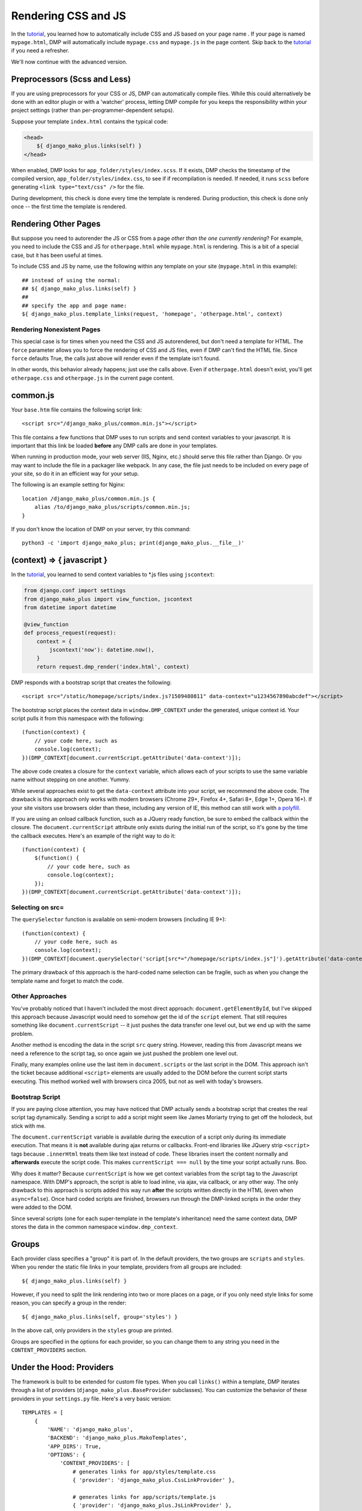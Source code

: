 Rendering CSS and JS
================================

In the `tutorial <tutorial_css_js.html>`_, you learned how to automatically include CSS and JS based on your page name .  
If your page is named ``mypage.html``, DMP will automatically include ``mypage.css`` and ``mypage.js`` in the page content.  Skip back to the `tutorial <tutorial_css_js.html>`_ if you need a refresher.

We'll now continue with the advanced version.

Preprocessors (Scss and Less)
-----------------------------------

If you are using preprocessors for your CSS or JS, DMP can automatically compile files.  While this could alternatively be done with an editor plugin or with a 'watcher' process, letting DMP compile for you keeps the responsibility within your project settings (rather than per-programmer-dependent setups).

Suppose your template ``index.html`` contains the typical code:

.. code:: html

    <head>
        ${ django_mako_plus.links(self) }
    </head>

When enabled, DMP looks for ``app_folder/styles/index.scss``.  If it exists, DMP checks the timestamp of the compiled version, ``app_folder/styles/index.css``, to see if if recompilation is needed.  If needed, it runs ``scss`` before generating ``<link type="text/css" />`` for the file. 

During development, this check is done every time the template is rendered.  During production, this check is done only once -- the first time the template is rendered. 

Rendering Other Pages
------------------------------

But suppose you need to autorender the JS or CSS from a page *other than the one currently rendering*?  For example, you need to include the CSS and JS for ``otherpage.html`` while ``mypage.html`` is rendering.  This is a bit of a special case, but it has been useful at times.

To include CSS and JS by name, use the following within any template on your site (``mypage.html`` in this example):

::

    ## instead of using the normal:
    ## ${ django_mako_plus.links(self) }
    ##
    ## specify the app and page name:
    ${ django_mako_plus.template_links(request, 'homepage', 'otherpage.html', context)


Rendering Nonexistent Pages
^^^^^^^^^^^^^^^^^^^^^^^^^^^^^

This special case is for times when you need the CSS and JS autorendered, but don't need a template for HTML.  The ``force`` parameter allows you to force the rendering of CSS and JS files, even if DMP can't find the HTML file.   Since ``force`` defaults True, the calls just above will render even if the template isn't found.  

In other words, this behavior already happens; just use the calls above.  Even if ``otherpage.html`` doesn't exist, you'll get ``otherpage.css`` and ``otherpage.js`` in the current page content.

common.js
----------------------------------

Your ``base.htm`` file contains the following script link:

::

    <script src="/django_mako_plus/common.min.js"></script>
    
This file contains a few functions that DMP uses to run scripts and send context variables to your javascript.  It is important that this link be loaded **before** any DMP calls are done in your templates.

When running in production mode, your web server (IIS, Nginx, etc.) should serve this file rather than Django.  Or you may want to include the file in a packager like webpack.  In any case, the file just needs to be included on every page of your site, so do it in an efficient way for your setup.

The following is an example setting for Nginx:

::

    location /django_mako_plus/common.min.js { 
        alias /to/django_mako_plus/scripts/common.min.js; 
    }

If you don't know the location of DMP on your server, try this command:

::

    python3 -c 'import django_mako_plus; print(django_mako_plus.__file__)'


(context) => { javascript }
-----------------------------------------------

In the `tutorial <tutorial_css_js.html>`_, you learned to send context variables to *.js files using ``jscontext``:

.. code:: python

    from django.conf import settings
    from django_mako_plus import view_function, jscontext
    from datetime import datetime

    @view_function
    def process_request(request):
        context = {
            jscontext('now'): datetime.now(),
        }
        return request.dmp_render('index.html', context)

DMP responds with a bootstrap script that creates the following:  

::

    <script src="/static/homepage/scripts/index.js?1509480811" data-context="u1234567890abcdef"></script>
    
The bootstrap script places the context data in ``window.DMP_CONTEXT`` under the generated, unique context id.  Your script pulls it from this namespace with the following:

::

    (function(context) {
        // your code here, such as
        console.log(context);
    })(DMP_CONTEXT[document.currentScript.getAttribute('data-context')]);

The above code creates a closure for the ``context`` variable, which allows each of your scripts to use the same variable name without stepping on one another.  Yummy.

While several approaches exist to get the ``data-context`` attribute into your script, we recommend the above code.  The drawback is this approach only works with modern browsers (Chrome 29+, Firefox 4+, Safari 8+, Edge 1+, Opera 16+). If your site visitors use browsers older than these, including any version of IE, this method can still work with `a polyfill <https://github.com/JamesMGreene/document.currentScript>`_.

If you are using an onload callback function, such as a JQuery ready function, be sure to embed the callback within the closure.  The ``document.currentScript`` attribute only exists during the initial run of the script, so it's gone by the time the callback executes.  Here's an example of the right way to do it:

::

    (function(context) {
        $(function() {
            // your code here, such as
            console.log(context);
        });
    })(DMP_CONTEXT[document.currentScript.getAttribute('data-context')]);
    
Selecting on src=
^^^^^^^^^^^^^^^^^^^^^

The ``querySelector`` function is available on semi-modern browsers (including IE 9+):

::

    (function(context) {
        // your code here, such as
        console.log(context);
    })(DMP_CONTEXT[document.querySelector('script[src*="/homepage/scripts/index.js"]').getAttribute('data-context')]);

The primary drawback of this approach is the hard-coded name selection can be fragile, such as when you change the template name and forget to match the code.


Other Approaches
^^^^^^^^^^^^^^^^^^^^

You've probably noticed that I haven't included the most direct approach: ``document.getElementById``, but I've skipped this approach because Javascript would need to somehow get the id of the ``script`` element.  That still requires something like ``document.currentScript`` -- it just pushes the data transfer one level out, but we end up with the same problem.  

Another method is encoding the data in the script ``src`` query string.  However, reading this from Javascript means we need a reference to the script tag, so once again we just pushed the problem one level out.

Finally, many examples online use the last item in ``document.scripts`` or the last script in the DOM.  This approach isn't the ticket because additional ``<script>`` elements are usually added to the DOM before the current script starts executing. This method worked well with browsers circa 2005, but not as well with today's browsers.

Bootstrap Script
^^^^^^^^^^^^^^^^^^^^^^

If you are paying close attention, you may have noticed that DMP actually sends a bootstrap script that creates the real script tag dynamically. Sending a script to add a script might seem like James Moriarty trying to get off the holodeck, but stick with me.  

The ``document.currentScript`` variable is available during the execution of a script only during its immediate execution.  That means it is **not** available during ajax returns or callbacks. Front-end libraries like JQuery strip ``<script>`` tags because ``.innerHtml`` treats them like text instead of code. These libraries insert the content normally and **afterwards** execute the script code. This makes ``currentScript === null`` by the time your script actually runs. Boo.

Why does it matter?  Because ``currentScript`` is how we get context variables from the script tag to the Javascript namespace. With DMP's approach, the script is able to load inline, via ajax, via callback, or any other way.  The only drawback to this approach is scripts added this way run **after** the scripts written directly in the HTML (even when ``async=false``).  Once hard coded scripts are finished, browsers run through the DMP-linked scripts in the order they were added to the DOM.  

Since several scripts (one for each super-template in the template's inheritance) need the same context data, DMP stores the data in the common namespace ``window.dmp_context``.

Groups
-----------------

Each provider class specifies a "group" it is part of. In the default providers, the two groups are ``scripts`` and ``styles``.  When you render the static file links in your template, providers from all groups are included:

::

    ${ django_mako_plus.links(self) }

However, if you need to split the link rendering into two or more places on a page, or if you only need style links for some reason, you can specify a group in the render:

::

    ${ django_mako_plus.links(self, group='styles') }

In the above call, only providers in the ``styles`` group are printed.

Groups are specified in the options for each provider, so you can change them to any string you need in the ``CONTENT_PROVIDERS`` section.

Under the Hood: Providers
-------------------------------

The framework is built to be extended for custom file types.  When you call ``links()`` within a template, DMP iterates through a list of providers (``django_mako_plus.BaseProvider`` subclasses).  You can customize the behavior of these providers in your ``settings.py`` file.  Here's a very basic version:

::

    TEMPLATES = [
        {
            'NAME': 'django_mako_plus',
            'BACKEND': 'django_mako_plus.MakoTemplates',
            'APP_DIRS': True,
            'OPTIONS': {
                'CONTENT_PROVIDERS': [
                    # generates links for app/styles/template.css
                    { 'provider': 'django_mako_plus.CssLinkProvider' },
                    
                    # generates links for app/scripts/template.js
                    { 'provider': 'django_mako_plus.JsLinkProvider' },
                    
                    # compiles app/styles/template.scss to app/styles/template/css
                    { 'provider': 'django_mako_plus.CompileScssProvider' },
                    
                    # compiles app/styles/template.less to app/styles/template/css
                    { 'provider': 'django_mako_plus.CompileLessProvider' },
                ],
            }
        }
    ]
    
Each type of provider takes additional settings that allow you to customize locations, automatic compilation, etc.  When reading most options, DMP runs the option through str.format() with the following formatting kwargs:

* ``appname`` - the name of the template's app
* ``appdir`` - the absolute path to the app directory
* ``template`` - the name of the template being rendered

The following more-detailed version enumerates all the options (set to their defaults).

::

    TEMPLATES = [
        {
            'NAME': 'django_mako_plus',
            'BACKEND': 'django_mako_plus.MakoTemplates',
            'APP_DIRS': True,
            'OPTIONS': {
                'CONTENT_PROVIDERS': [
                    # generates links for app/styles/template.css
                    { 
                        'provider': 'django_mako_plus.CssLinkProvider' 
                        'group': 'styles',
                        'weight': 0,
                        'filename': '{appdir}/styles/{template}.css',
                        'skip_duplicates': True,
                    },
                    
                    # generates links for app/scripts/template.js
                    { 
                        'provider': 'django_mako_plus.JsLinkProvider' 
                        'group': 'scripts',
                        'weight': 0,
                        'filename': '{appdir}/scripts/{template}.js',
                        'encoder': 'django.core.serializers.json.DjangoJSONEncoder',
                        'async': False,
                    },
                    
                    # compiles app/styles/template.scss to app/styles/template/css
                    { 
                        'provider': 'django_mako_plus.CompileScssProvider' 
                        'group': 'styles',
                        'weight': 10,  
                        'source': '{appdir}/styles/{template}.scss',
                        'output': '{appdir}/styles/{template}.css',
                        'command': [ shutil.which('scss'), '--unix-newlines', '{appdir}/styles/{template}.scss', '{appdir}/styles/{template}.css' ],
                    },
                    
                    # compiles app/styles/template.less to app/styles/template/css
                    { 
                        'provider': 'django_mako_plus.CompileLessProvider' 
                        'group': 'styles',
                        'weight': 10,  
                        'source': '{appdir}/styles/{template}.less',
                        'output': '{appdir}/styles/{template}.css',
                        'command': [ shutil.which('lessc'), '--source-map', '{appdir}/styles/{template}.less', '{appdir}/styles/{template}.css' ],
                    },
                ],
            }
        }
    ]
    
The ``weight`` setting determines which providers run first (higher weights go first).    
    
As an example, consider the `Transcrypt files <https://www.transcrypt.org/>`_ project, which transpiles Python code into Javascript. It lets you write browser scripts in our favorite language (note the source looks for ``.py`` files. The provider settings tells DMP to compile your Transcrypt files when needed. The first provider transpiles the source, and the second one creates the ``<script>`` link to the output file.

::

    TEMPLATES = [
        {
            'NAME': 'django_mako_plus',
            'BACKEND': 'django_mako_plus.MakoTemplates',
            'APP_DIRS': True,
            'OPTIONS': {
                'CONTENT_PROVIDERS': [
                    {
                        'provider': 'django_mako_plus.CompileProvider',
                        'group': 'scripts',
                        'source': '{appdir}/scripts/{template}.py',
                        'output': '{appdir}/scripts/__javascript__/{template}.js',
                        'command': [ 'transcrypt', '--map', '--build', '--nomin', '{appdir}/scripts/{template}.py' ],
                    },
                    { 
                        'provider': 'django_mako_plus.JsLinkProvider',
                        'group': 'scripts',
                        'filename': '{appdir}/scripts/__javascript__/{template}.js',
                    },
                ],
            }
        }
    ]
    
    
Custom Providers
^^^^^^^^^^^^^^^^^^^^^^^^^^

Suppose you need custom preprocessing of static files or custom template content.  Your future may include creating a new provider class. Fortunately, these are pretty simple classes. Once you create the class, simply reference it in your settings.py file.

.. code:: python

    from django_mako_plus import BaseProvider
    from django_mako_plus.utils import merge_dicts

    class YourCustomProvider(BaseProvider):
        default_options = merge_dicts(BaseProvider.default_options, {  
            'any': 'additional',
            'options': 'should',
            'be': 'specified',
            'here': '.',
        })
        
        def init(self):
            # This is called from the constructor.
            # It runs once (the first time the template 
            # is rendered). Place any setup code here, 
            # or omit the method if you don't need it.
            # 
            # Fields set by DMP that might be useful:
            #    self.app_dir = '/absolute/path/to/app/'
            #    self.template_name = 'current template name without extension'
            #    self.options = { 'dictionary': 'of all options' }
            #    self.version_id = 'a unique number - see the docs'
            
        def get_content(self, request, context):
            # This is called during template rendering
            # It runs once per template - each time links()
            # is called.
            #
            # This method sbould return the content to be added
            # to the rendered output.
            # 
            return '<div>Some content or css or js or whatever</div>'
            
            